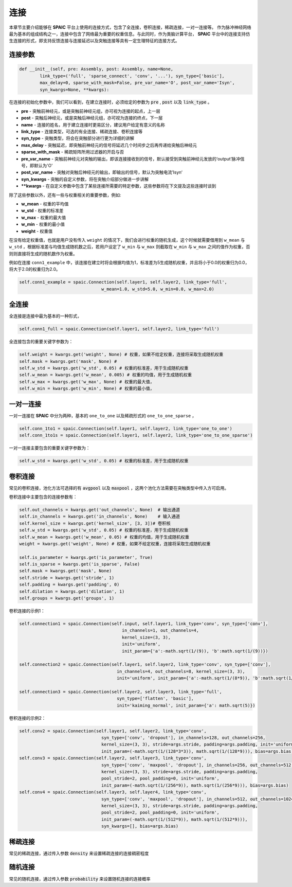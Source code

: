 连接
===========

本章节主要介绍能够在 **SPAIC** 平台上使用的连接方式，包含了全连接，卷积连接，稀疏连接，一对一连接等。
作为脉冲神经网络最为基本的组成结构之一，连接中包含了网络最为重要的权重信息。与此同时，作为类脑计算平\
台， **SPAIC** 平台中的连接支持仿生连接的形式，即支持反馈连接与连接延迟以及突触连接等具有一定生理特征\
的连接方式。

连接参数
--------------

.. code-block:: python

    def __init__(self, pre: Assembly, post: Assembly, name=None,
            link_type=('full', 'sparse_connect', 'conv', '...'), syn_type=['basic'],
            max_delay=0, sparse_with_mask=False, pre_var_name='O', post_var_name='Isyn',
            syn_kwargs=None, **kwargs):

在连接的初始化参数中，我们可以看到，在建立连接时，必须给定的参数为 :code:`pre` , \
:code:`post` 以及 :code:`link_type` 。

- **pre** - 突触前神经元，或是突触前神经元组，亦可视为连接的起点，上一层
- **post** - 突触后神经元，或是突触后神经元组，亦可视为连接的终点，下一层
- **name** - 连接的姓名，用于建立连接时更易区分，建议用户给定有意义的名称
- **link_type** - 连接类型，可选的有全连接、稀疏连接、卷积连接等
- **syn_type** - 突触类型，将会在突触部分进行更为详细的讲解
- **max_delay** - 突触延迟，即突触前神经元的信号将延迟几个时间步之后再传递给突触后神经元
- **sparse_with_mask** - 稀疏矩阵所用过滤器的开启与否
- **pre_var_name** - 突触前神经元对突触的输出，即该连接接收到的信号，默认接受到突触前神经元发放的‘output’脉冲信号，即默认为'O'
- **post_var_name** - 突触对突触后神经元的输出，即输出的信号，默认为突触电流’Isyn‘
- **syn_kwargs** - 突触的自定义参数，将在突触介绍部分做进一步讲解
- **\**kwargs** - 在自定义参数中包含了某些连接所需要的特定参数，这些参数将在下文提及这些连接时谈到

除了这些参数以外，还有一些与权重相关的重要参数，例如:

- **w_mean** - 权重的平均值
- **w_std** - 权重的标准差
- **w_max** - 权重的最大值
- **w_min** - 权重的最小值
- **weight** - 权重值

在没有给定权重值，也就是用户没有传入 ``weight`` 的情况下，我们会进行权重的随机生成，这个时候就需要\
借用到 ``w_mean`` 与 ``w_std`` ，根据标准差与均值生成随机数之后，若用户设定了 ``w_min`` 与 ``w_max`` 则截取在 ``w_min`` \
与 ``w_max`` 之间的值作为权重，否则则直接将生成的随机数作为权重。

例如在连接 ``conn1_example`` 中，该连接在建立时将会根据均值为1，标准差为5生成随机权重，并且将小于0.0的权重归为0.0，\
将大于2.0的权重归为2.0。

.. code-block:: python

    self.conn1_example = spaic.Connection(self.layer1, self.layer2, link_type='full',
                                    w_mean=1.0, w_std=5.0, w_min=0.0, w_max=2.0)

全连接
-----------
全连接是连接中最为基本的一种形式，

.. code-block:: python

    self.conn1_full = spaic.Connection(self.layer1, self.layer2, link_type='full')

全连接包含的重要关键字参数为：

.. code-block:: python

    self.weight = kwargs.get('weight', None) # 权重，如果不给定权重，连接将采取生成随机权重
    self.mask = kwargs.get('mask', None) #
    self.w_std = kwargs.get('w_std', 0.05) # 权重的标准差，用于生成随机权重
    self.w_mean = kwargs.get('w_mean', 0.005) # 权重的均值，用于生成随机权重
    self.w_max = kwargs.get('w_max', None) # 权重的最大值，
    self.w_min = kwargs.get('w_min', None) # 权重的最小值，

一对一连接
-----------------------
一对一连接在 **SPAIC** 中分为两种，基本的 ``one_to_one`` 以及稀疏形式的 ``one_to_one_sparse`` ，

.. code-block:: python

    self.conn_1to1 = spaic.Connection(self.layer1, self.layer2, link_type='one_to_one')
    self.conn_1to1s = spaic.Connection(self.layer1, self.layer2, link_type='one_to_one_sparse')

一对一连接主要包含的重要关键字参数为：

.. code-block:: python

    self.w_std = kwargs.get('w_std', 0.05) # 权重的标准差，用于生成随机权重


卷积连接
-----------------------
常见的卷积连接，池化方法可选择的有 :code:`avgpool` 以及 :code:`maxpool` ，这两个池化方法需要在突触类型中传入方可启用。

卷积连接中主要包含的连接参数有：

.. code-block:: python

        self.out_channels = kwargs.get('out_channels', None)  # 输出通道
        self.in_channels = kwargs.get('in_channels', None)    # 输入通道
        self.kernel_size = kwargs.get('kernel_size', [3, 3])# 卷积核
        self.w_std = kwargs.get('w_std', 0.05) # 权重的标准差，用于生成随机权重
        self.w_mean = kwargs.get('w_mean', 0.05) # 权重的均值，用于生成随机权重
        weight = kwargs.get('weight', None) # 权重，如果不给定权重，连接将采取生成随机权重

        self.is_parameter = kwargs.get('is_parameter', True)
        self.is_sparse = kwargs.get('is_sparse', False)
        self.mask = kwargs.get('mask', None)
        self.stride = kwargs.get('stride', 1)
        self.padding = kwargs.get('padding', 0)
        self.dilation = kwargs.get('dilation', 1)
        self.groups = kwargs.get('groups', 1)

卷积连接的示例1：

.. code-block:: python

        self.connection1 = spaic.Connection(self.input, self.layer1, link_type='conv', syn_type=['conv'],
                                                in_channels=1, out_channels=4,
                                                kernel_size=(3, 3),
                                                init='uniform',
                                                init_param={'a':-math.sqrt(1/(9)), 'b':math.sqrt(1/(9))})

        self.connection2 = spaic.Connection(self.layer1, self.layer2, link_type='conv', syn_type=['conv'],
                                              in_channels=4, out_channels=8, kernel_size=(3, 3),
                                              init='uniform', init_param={'a':-math.sqrt(1/(8*9)), 'b':math.sqrt(1/(8*9))})

        self.connection3 = spaic.Connection(self.layer2, self.layer3, link_type='full',
                                              syn_type=['flatten', 'basic'],
                                              init='kaiming_normal', init_param={'a': math.sqrt(5)})


卷积连接的示例2：

.. code-block:: python

        self.conv2 = spaic.Connection(self.layer1, self.layer2, link_type='conv',
                                        syn_type=['conv', 'dropout'], in_channels=128, out_channels=256,
                                        kernel_size=(3, 3), stride=args.stride, padding=args.padding, init='uniform',
                                        init_param=(-math.sqrt(1/(128*3*3)), math.sqrt(1/(128*9))), bias=args.bias)
        self.conv3 = spaic.Connection(self.layer2, self.layer3, link_type='conv',
                                        syn_type=['conv', 'maxpool', 'dropout'], in_channels=256, out_channels=512,
                                        kernel_size=(3, 3), stride=args.stride, padding=args.padding,
                                        pool_stride=2, pool_padding=0, init='uniform',
                                        init_param=(-math.sqrt(1/(256*9)), math.sqrt(1/(256*9))), bias=args.bias)
        self.conv4 = spaic.Connection(self.layer3, self.layer4, link_type='conv',
                                        syn_type=['conv', 'maxpool', 'dropout'], in_channels=512, out_channels=1024,
                                        kernel_size=(3, 3), stride=args.stride, padding=args.padding,
                                        pool_stride=2, pool_padding=0, init='uniform',
                                        init_param=(-math.sqrt(1/(512*9)), math.sqrt(1/(512*9))),
                                        syn_kwargs=[], bias=args.bias)


稀疏连接
----------------------
常见的稀疏连接，通过传入参数 :code:`density` 来设置稀疏连接的连接稠密程度

随机连接
---------------------------
常见的随机连接，通过传入参数 :code:`probability` 来设置随机连接的连接概率








